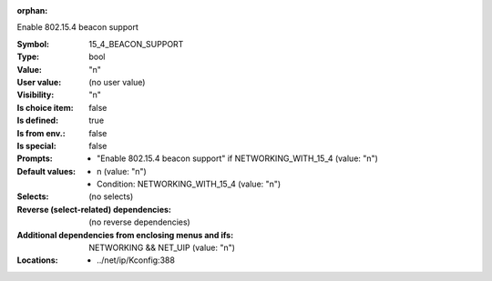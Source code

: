 :orphan:

.. title:: 15_4_BEACON_SUPPORT

.. option:: CONFIG_15_4_BEACON_SUPPORT:
.. _CONFIG_15_4_BEACON_SUPPORT:

Enable 802.15.4 beacon support



:Symbol:           15_4_BEACON_SUPPORT
:Type:             bool
:Value:            "n"
:User value:       (no user value)
:Visibility:       "n"
:Is choice item:   false
:Is defined:       true
:Is from env.:     false
:Is special:       false
:Prompts:

 *  "Enable 802.15.4 beacon support" if NETWORKING_WITH_15_4 (value: "n")
:Default values:

 *  n (value: "n")
 *   Condition: NETWORKING_WITH_15_4 (value: "n")
:Selects:
 (no selects)
:Reverse (select-related) dependencies:
 (no reverse dependencies)
:Additional dependencies from enclosing menus and ifs:
 NETWORKING && NET_UIP (value: "n")
:Locations:
 * ../net/ip/Kconfig:388